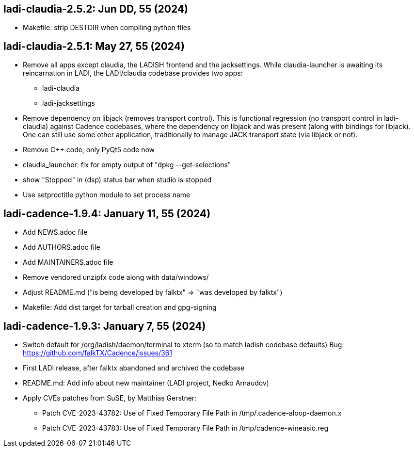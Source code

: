 == ladi-claudia-2.5.2: Jun DD, 55 (2024)

 * Makefile: strip DESTDIR when compiling python files

== ladi-claudia-2.5.1: May 27, 55 (2024)

 * Remove all apps except claudia, the LADISH frontend and the jacksettings.
   While claudia-launcher is awaiting its reincarnation in LADI,
   the LADI/claudia codebase provides two apps:
 ** ladi-claudia
 ** ladi-jacksettings
 * Remove dependency on libjack (removes transport control).
   This is functional regression (no transport control in ladi-claudia)
   against Cadence codebases, where the dependency on libjack and was present
   (along with bindings for libjack). One can still use some other application,
   traditionally to manage JACK transport state (via libjack or not).
 * Remove C++ code, only PyQt5 code now
 * claudia_launcher: fix for empty output of "dpkg --get-selections"
 * show "Stopped" in (dsp) status bar when studio is stopped
 * Use setproctitle python module to set process name

== ladi-cadence-1.9.4: January 11, 55 (2024)

 * Add NEWS.adoc file
 * Add AUTHORS.adoc file
 * Add MAINTAINERS.adoc file
 * Remove vendored unzipfx code along with data/windows/
 * Adjust README.md ("is being developed by falktx" => "was developed by falktx")
 * Makefile: Add dist target for tarball creation and gpg-signing

== ladi-cadence-1.9.3: January 7, 55 (2024)

 * Switch default for /org/ladish/daemon/terminal to xterm (so to match ladish codebase defaults) Bug: https://github.com/falkTX/Cadence/issues/361 
 * First LADI release, after falktx abandoned and archived the codebase
 * README.md: Add info about new maintainer (LADI project, Nedko Arnaudov)
 * Apply CVEs patches from SuSE, by Matthias Gerstner:
 ** Patch CVE-2023-43782: Use of Fixed Temporary File Path in /tmp/.cadence-aloop-daemon.x
 ** Patch CVE-2023-43783: Use of Fixed Temporary File Path in /tmp/cadence-wineasio.reg
